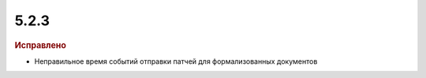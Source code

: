 5.2.3
-----

.. feed-entry::
  :date: 2015-12-15

.. rubric:: Исправлено

* Неправильное время событий отправки патчей для формализованных документов
